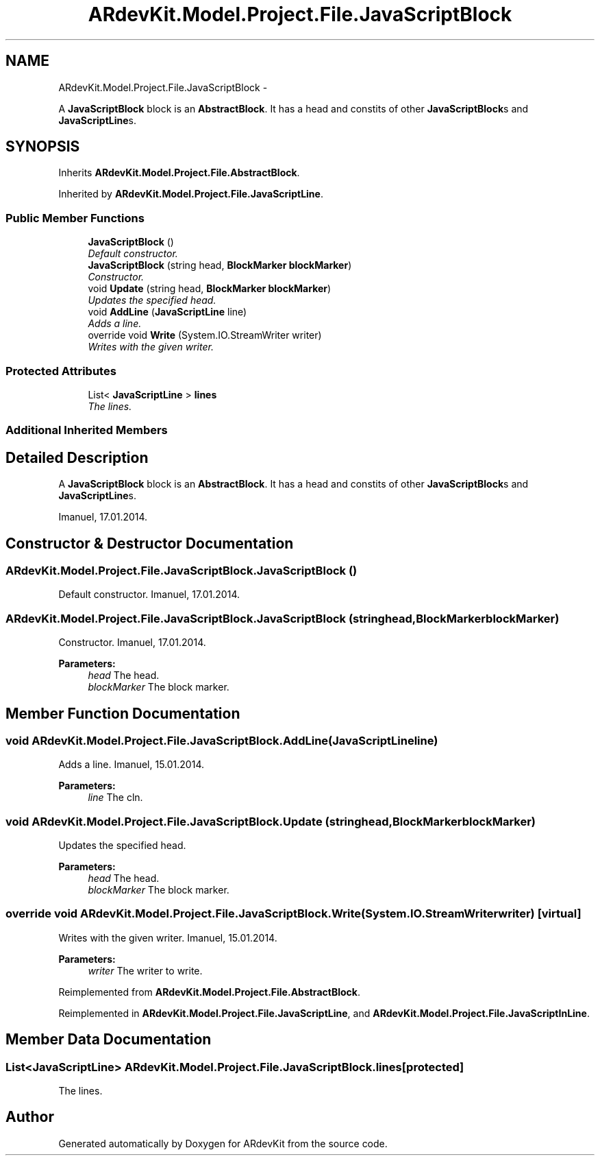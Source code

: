 .TH "ARdevKit.Model.Project.File.JavaScriptBlock" 3 "Sat Mar 1 2014" "Version 0.2" "ARdevKit" \" -*- nroff -*-
.ad l
.nh
.SH NAME
ARdevKit.Model.Project.File.JavaScriptBlock \- 
.PP
A \fBJavaScriptBlock\fP block is an \fBAbstractBlock\fP\&. It has a head and constits of other \fBJavaScriptBlock\fPs and \fBJavaScriptLine\fPs\&.  

.SH SYNOPSIS
.br
.PP
.PP
Inherits \fBARdevKit\&.Model\&.Project\&.File\&.AbstractBlock\fP\&.
.PP
Inherited by \fBARdevKit\&.Model\&.Project\&.File\&.JavaScriptLine\fP\&.
.SS "Public Member Functions"

.in +1c
.ti -1c
.RI "\fBJavaScriptBlock\fP ()"
.br
.RI "\fIDefault constructor\&. \fP"
.ti -1c
.RI "\fBJavaScriptBlock\fP (string head, \fBBlockMarker\fP \fBblockMarker\fP)"
.br
.RI "\fIConstructor\&. \fP"
.ti -1c
.RI "void \fBUpdate\fP (string head, \fBBlockMarker\fP \fBblockMarker\fP)"
.br
.RI "\fIUpdates the specified head\&. \fP"
.ti -1c
.RI "void \fBAddLine\fP (\fBJavaScriptLine\fP line)"
.br
.RI "\fIAdds a line\&. \fP"
.ti -1c
.RI "override void \fBWrite\fP (System\&.IO\&.StreamWriter writer)"
.br
.RI "\fIWrites with the given writer\&. \fP"
.in -1c
.SS "Protected Attributes"

.in +1c
.ti -1c
.RI "List< \fBJavaScriptLine\fP > \fBlines\fP"
.br
.RI "\fIThe lines\&. \fP"
.in -1c
.SS "Additional Inherited Members"
.SH "Detailed Description"
.PP 
A \fBJavaScriptBlock\fP block is an \fBAbstractBlock\fP\&. It has a head and constits of other \fBJavaScriptBlock\fPs and \fBJavaScriptLine\fPs\&. 

Imanuel, 17\&.01\&.2014\&. 
.SH "Constructor & Destructor Documentation"
.PP 
.SS "ARdevKit\&.Model\&.Project\&.File\&.JavaScriptBlock\&.JavaScriptBlock ()"

.PP
Default constructor\&. Imanuel, 17\&.01\&.2014\&. 
.SS "ARdevKit\&.Model\&.Project\&.File\&.JavaScriptBlock\&.JavaScriptBlock (stringhead, \fBBlockMarker\fPblockMarker)"

.PP
Constructor\&. Imanuel, 17\&.01\&.2014\&. 
.PP
\fBParameters:\fP
.RS 4
\fIhead\fP The head\&. 
.br
\fIblockMarker\fP The block marker\&. 
.RE
.PP

.SH "Member Function Documentation"
.PP 
.SS "void ARdevKit\&.Model\&.Project\&.File\&.JavaScriptBlock\&.AddLine (\fBJavaScriptLine\fPline)"

.PP
Adds a line\&. Imanuel, 15\&.01\&.2014\&. 
.PP
\fBParameters:\fP
.RS 4
\fIline\fP The cln\&. 
.RE
.PP

.SS "void ARdevKit\&.Model\&.Project\&.File\&.JavaScriptBlock\&.Update (stringhead, \fBBlockMarker\fPblockMarker)"

.PP
Updates the specified head\&. 
.PP
\fBParameters:\fP
.RS 4
\fIhead\fP The head\&.
.br
\fIblockMarker\fP The block marker\&.
.RE
.PP

.SS "override void ARdevKit\&.Model\&.Project\&.File\&.JavaScriptBlock\&.Write (System\&.IO\&.StreamWriterwriter)\fC [virtual]\fP"

.PP
Writes with the given writer\&. Imanuel, 15\&.01\&.2014\&. 
.PP
\fBParameters:\fP
.RS 4
\fIwriter\fP The writer to write\&. 
.RE
.PP

.PP
Reimplemented from \fBARdevKit\&.Model\&.Project\&.File\&.AbstractBlock\fP\&.
.PP
Reimplemented in \fBARdevKit\&.Model\&.Project\&.File\&.JavaScriptLine\fP, and \fBARdevKit\&.Model\&.Project\&.File\&.JavaScriptInLine\fP\&.
.SH "Member Data Documentation"
.PP 
.SS "List<\fBJavaScriptLine\fP> ARdevKit\&.Model\&.Project\&.File\&.JavaScriptBlock\&.lines\fC [protected]\fP"

.PP
The lines\&. 

.SH "Author"
.PP 
Generated automatically by Doxygen for ARdevKit from the source code\&.
